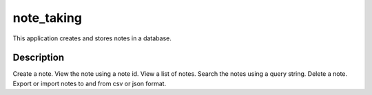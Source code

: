 ===========
note_taking
===========


This application creates and stores notes in a database.


Description
===========

Create a note.
View the note using a note id.
View a list of notes.
Search the notes using a query string.
Delete a note.
Export or import notes to and from csv or json format.



